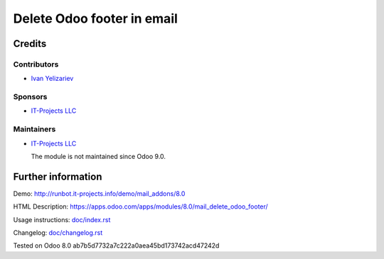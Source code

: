 =============================
 Delete Odoo footer in email
=============================

Credits
=======

Contributors
------------
* `Ivan Yelizariev <https://it-projects.info/team/yelizariev>`__

Sponsors
--------
* `IT-Projects LLC <https://it-projects.info>`__

Maintainers
-----------
* `IT-Projects LLC <https://it-projects.info>`__

  The module is not maintained since Odoo 9.0.

Further information
===================

Demo: http://runbot.it-projects.info/demo/mail_addons/8.0

HTML Description: https://apps.odoo.com/apps/modules/8.0/mail_delete_odoo_footer/

Usage instructions: `<doc/index.rst>`_

Changelog: `<doc/changelog.rst>`_

Tested on Odoo 8.0 ab7b5d7732a7c222a0aea45bd173742acd47242d
